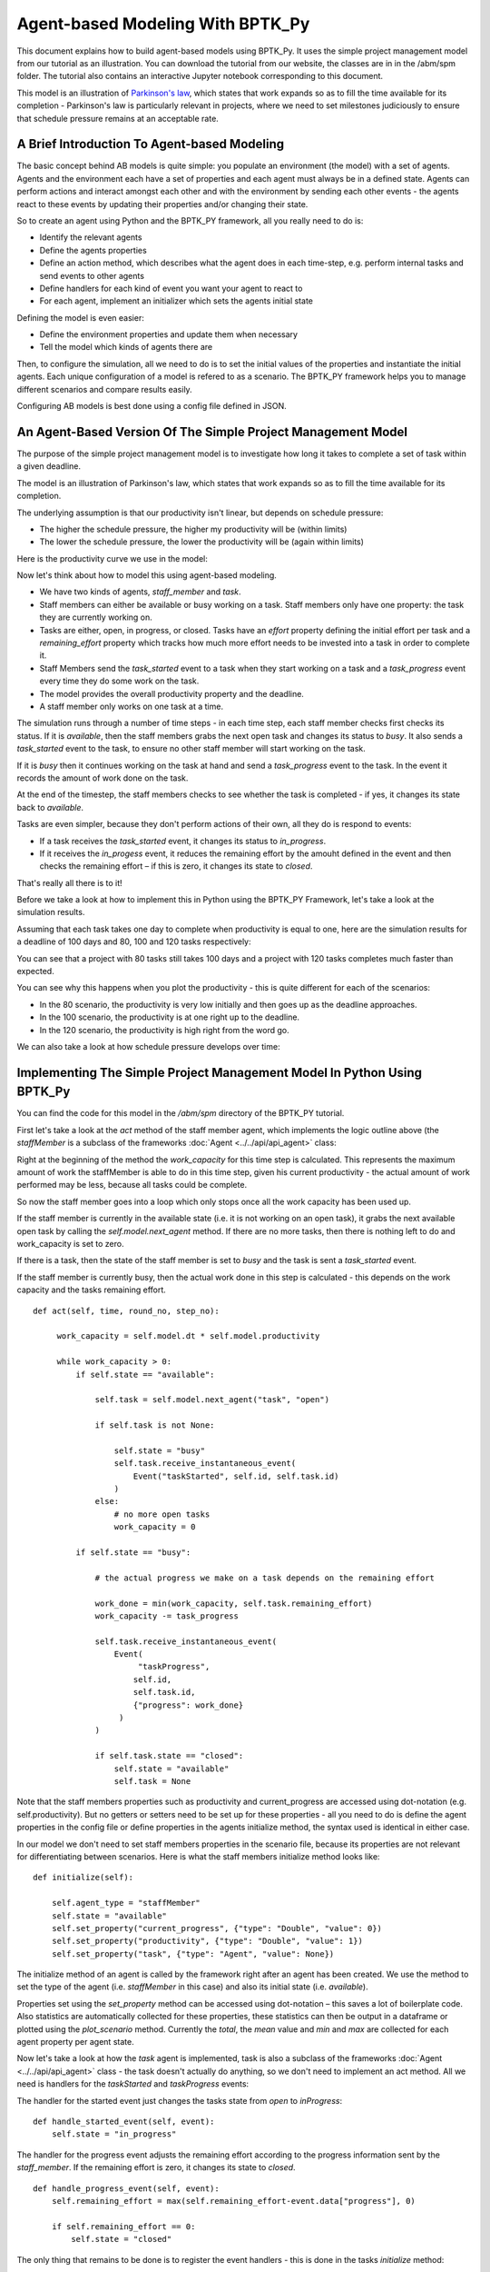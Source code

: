 *********************************
Agent-based Modeling With BPTK_Py
*********************************

This document explains how to build agent-based models using BPTK_Py. It uses the simple project management model from our tutorial as an illustration. You can download the tutorial from our website, the classes are in in the /abm/spm folder. The tutorial also contains an interactive Jupyter notebook corresponding to this document.

This model is an illustration of `Parkinson's law <https://en.wikipedia.org/wiki/Parkinson%27s_law>`_, which states that work expands so as to fill the time available for its completion - Parkinson's law is particularly relevant in projects, where we need to set milestones judiciously to ensure that schedule pressure remains at an acceptable rate.

A Brief Introduction To Agent-based Modeling
============================================

The basic concept behind AB models is quite simple: you populate an environment (the model) with a set of agents. Agents and the environment each have a set of properties and each agent must always be in a defined state. Agents can perform actions and interact amongst each other and with the environment by sending each other events - the agents react to these events by updating their properties and/or changing their state.

So to create an agent using Python and the BPTK_PY framework, all you really need to do is:

* Identify the relevant agents
* Define the agents properties
* Define an action method, which describes what the agent does in each time-step, e.g. perform internal tasks and send events to other agents
* Define handlers for each kind of event you want your agent to react to
* For each agent, implement an initializer which sets the agents initial state

Defining the model is even easier:

* Define the environment properties and update them when necessary
* Tell the model which kinds of agents there are

Then, to configure the simulation, all we need to do is to set the initial values of the properties and instantiate the initial agents. Each unique configuration of a model is refered to as a scenario. The BPTK_PY framework helps you to manage different scenarios and compare results easily.

Configuring AB models is best done using a config file defined in JSON.

An Agent-Based Version Of The Simple Project Management Model
=============================================================

The purpose of the simple project management model is to investigate how long it takes to complete a set of task within a given deadline.

The model is an illustration of Parkinson's law, which states that work expands so as to fill the time available for its completion.

The underlying assumption is that our productivity isn't linear, but depends on schedule pressure:

* The higher the schedule pressure, the higher my productivity will be (within limits)
* The lower the schedule pressure, the lower the productivity will be (again within limits)

Here is the productivity curve we use in the model:

.. image:: output_5_0.png

Now let's think about how to model this using agent-based modeling.

* We have two kinds of agents, `staff_member` and `task`.
* Staff members can either be available or busy working on a task. Staff members only have one property: the task they are currently working on.
* Tasks are either, open, in progress, or closed. Tasks have an `effort` property defining the initial effort per task and a `remaining_effort` property which tracks how much more effort needs to be invested into a task in order to complete it.
* Staff Members send the `task_started` event to a task when they start working on a task and a `task_progress` event every time they do some work on the task.
* The model provides the overall productivity property and the deadline.
* A staff member only works on one task at a time.

The simulation runs through a number of time steps - in each time step, each staff member checks first checks its status. If it is `available`, then the staff members grabs the next open task and changes its status to `busy`. It also sends a `task_started` event to the task, to ensure no other staff member will start working on the task.

If it is `busy` then it continues working on the task at hand and send a `task_progress` event to the task. In the event it records the amount of work done on the task.

At the end of the timestep, the staff members checks to see whether the task is completed - if yes, it changes its state back to `available`.

Tasks are even simpler, because they don't perform actions of their own, all they do is respond to events:

* If a task receives the `task_started` event, it changes its status to `in_progress`.
* If it receives the `in_progess` event, it reduces the remaining effort by the amouht defined in the event and then checks the remaining effort – if this is zero, it changes its state to `closed`.

That's really all there is to it!

Before we take a look at how to implement this in Python using the BPTK_PY Framework, let's take a look at the simulation results.

Assuming that each task takes one day to complete when productivity is equal to one, here are the simulation results for a deadline of 100 days and 80, 100 and 120 tasks respectively:

.. image:: output_7_0.png


You can see that a project with 80 tasks still takes 100 days and a project with 120 tasks completes much faster than expected.

You can see why this happens when you plot the productivity - this is quite different for each of the scenarios:

* In the 80 scenario, the productivity is very low initially and then goes up as the deadline approaches.
* In the 100 scenario, the productivity is at one right up to the deadline.
* In the 120 scenario, the productivity is high right from the word go.

.. image:: output_9_0.png

We can also take a look at how schedule pressure develops over time:

.. image:: output_11_0.png


Implementing The Simple Project Management Model In Python Using BPTK_Py
========================================================================


You can find the code for this model in the `/abm/spm` directory of the BPTK_PY tutorial.

First let's take a look at the `act` method of the staff member agent, which implements the logic outline above (the `staffMember` is a subclass of the frameworks :doc:`Agent <../../api/api_agent>` class:

Right at the beginning of the method the `work_capacity` for this time step is calculated. This represents the maximum amount of work the staffMember is able to do in this time step, given his current productivity - the actual amount of work performed may be less, because all tasks could be complete.

So now the staff member goes into a loop which only stops once all the work capacity has been used up.

If the staff member is currently in the available state (i.e. it is not working on an open task), it grabs the next available open task by calling the `self.model.next_agent` method. If there are no more tasks, then there is nothing left to do and work_capacity is set to zero.

If there is a task, then the state of the staff member is set to `busy` and the task is sent a `task_started` event.

If the staff member is currently busy, then the actual work done in this step is calculated - this depends on the work capacity and the tasks remaining effort. ::

   def act(self, time, round_no, step_no):

        work_capacity = self.model.dt * self.model.productivity

        while work_capacity > 0:
            if self.state == "available":

                self.task = self.model.next_agent("task", "open")

                if self.task is not None:

                    self.state = "busy"
                    self.task.receive_instantaneous_event(
                        Event("taskStarted", self.id, self.task.id)
                    )
                else:
                    # no more open tasks
                    work_capacity = 0

            if self.state == "busy":

                # the actual progress we make on a task depends on the remaining effort

                work_done = min(work_capacity, self.task.remaining_effort)
                work_capacity -= task_progress

                self.task.receive_instantaneous_event(
                    Event(
                         "taskProgress",
                        self.id,
                        self.task.id,
                        {"progress": work_done}
                     )
                )

                if self.task.state == "closed":
                    self.state = "available"
                    self.task = None

Note that the staff members properties such as productivity and current_progress are accessed using dot-notation (e.g. self.productivity). But no getters or setters need to be set up for these properties - all you need to do is define the agent properties in the config file or define properties in the agents initialize method, the syntax used is identical in either case.

In our model we don't need to set staff members properties in the scenario file, because its properties are not relevant for differentiating between scenarios. Here is what the staff members initialize method looks like: ::

    def initialize(self):

        self.agent_type = "staffMember"
        self.state = "available"
        self.set_property("current_progress", {"type": "Double", "value": 0})
        self.set_property("productivity", {"type": "Double", "value": 1})
        self.set_property("task", {"type": "Agent", "value": None})

The initialize method of an agent is called by the framework right after an agent has been created. We use the method to set the type of the agent (i.e. `staffMember` in this case) and also its initial state (i.e. `available`).

Properties set using the `set_property` method can be accessed using dot-notation – this saves a lot of boilerplate code. Also statistics are automatically collected for these properties, these statistics can then be output in a dataframe or plotted using the `plot_scenario` method. Currently the `total`, the `mean` value and `min` and `max` are collected for each agent property per agent state.

Now let's take a look at how the `task` agent is implemented, task is also a subclass of the frameworks :doc:`Agent <../../api/api_agent>` class - the task doesn't actually do anything, so we don't need to implement an act method. All we need is handlers for the `taskStarted` and `taskProgress` events:

The handler for the started event just changes the tasks state from `open` to `inProgress`: ::

    def handle_started_event(self, event):
        self.state = "in_progress"

The handler for the progress event adjusts the remaining effort according to the progress information sent by the `staff_member`. If the remaining effort is zero, it changes its state to `closed`. ::

    def handle_progress_event(self, event):
        self.remaining_effort = max(self.remaining_effort-event.data["progress"], 0)

        if self.remaining_effort == 0:
            self.state = "closed"

The only thing that remains to be done is to register the event handlers - this is done in the tasks `initialize` method: ::

   def initialize(self):
        self.agent_type = "task"
        self.state = "open"

        self.set_property("remaining_effort", {"type": "Double", "value": self.effort})

        self.register_event_handler(["open"], "task_started", self.handle_started_event)
        self.register_event_handler(["in_progress"], "task_progress", self.handle_progress_event)

We need to call the `register_event_handler` method for each event. We pass the handler as a function along with the event name and a list of states the handler is relevant for.

The only remaing class we need to look at is the SPM model itself, which is a subclass of the frameworks :doc:`Model <../../api/api_model>` class. The key method in the model class is the `initialize_model` method - this method is called automatically by the framework, it is used to register the agent factories. Agent factories are simple, anonymous functions which instantiate agents by calling their constructors and passing an agent id, the model the agent is part of and the agent properties (which are defined in the scenarios config file).

Here is what the `initialize_model` method in the SPM class, which derived from the Model class in the BPTK PY framework: ::

    def instantiate_model(self):
        self.register_agent_factory(
            "staffMember",
            lambda agent_id, model, properties: StaffMember(agent_id, model, properties)
        )
        self.register_agent_factory(
            "task",
            lambda agent_id, model, properties: Task(agent_id, model, properties)
        )

The SPM class automatically provides access to all the properties set in the scenario config file via dot-notation: in this case these are the properties `deadline` and `productivity`. This access is provided automatically, using Python metaprogramming techniques.

If you take a look at the config file for the simulation (`abm_spm.json`) you will see that the constants are defined like this: ::

       "properties": [
         {
            "name": "deadline",
            "type": "Integer",
            "value": 120
          },
          {
            "name": "productivity",
            "type": "Lookup",
            "value": [
                      [0, 0.4],
                      [0.25, 0.444],
                      [0.5, 0.506],
                      [0.75, 0.594],
                      [1, 1],
                      [1.25, 1.119],
                      [1.5, 1.1625],
                      [1.75, 1.2125],
                      [2, 1.2375],
                      [2.25, 1.245],
                      [2.5, 1.25]
                     ]
          }
        ]

In our SPM model, providing agents with the productivity lookup directly doesn't really make much sense - the agents are interested in the productivity at the current time (i.e. the "instantaneous" productivity), which depends on the current schedule pressure, which itself is defined as the ratio of the required effort to complete the remaining tasks over the remaining work capacity. This is an overall property of the project (i.e. the model) and not of the agents.

So in order to provide agents with access to these values, we create two model properties called `schedule_pressure` and `productivity`.

We need to be careful though - our model could potentially have many staff members, and we need to ensure that
they all get the same value of `schedule_pressure` and `productivity` - we need to ensure that the values of these properties are only updated once at the beginning of each round.

This is what the models `act` method is for - it is called by the scheduler at the beginning of each round, before the agents `act` methods are called.

We've included the code for the `act` method below, here is how schedule pressure and productivity are calculated:

First the `remaining_effort` for all open tasks is calculated by walking along the list of remaining open tasks and reading their `effort` property. This list is accessed using the models's `agent_ids` method, which is provided by the BPTK_PY framework. To this effort we need to add the remaining_effort of the task currently being worked on.

We then add the remaining effort for all the tasks that are currently being worked on, by all staff members.

We can then work out the remaining work capacity by multiplying the remaing time until the deadline with the number of staff members (assuming that all staff members work on tasks full time).

The schedule pressure is then simply the ratio of the remaining effort and the work capacity (we need to ensure the value is never greater than 2.5, because the productivity lookup is only defined in the range between 0 and 2.5.

Once we know the schedule pressure, we can work out the productivity using the productivity lookup. ::

       def act(self, time, sim_round, step):
        # schedule pressure and productivity are updated once at the beginning of each round
        # this ensures that they are constant within each round
        # and thus the same for all staff members

        remaining_effort = 0

        # calculate the remaining effort for all open tasks

        task_ids = self.agent_ids("task")

        for task_id in task_ids:
            task = self.agent(task_id)

            if task.state == "open":
                remaining_effort += task.effort

        # now add the remaining effort for the tasks currently being worked on

        staff_ids = self.agent_ids("staff_member")

        for staff_id in staff_ids:
            task_in_progress = self.agent(staff_id).task
            if task_in_progress is not None:
                remaining_effort += task_in_progress.remaining_effort

        remaining_time = self.deadline - self.scheduler.current_time
        num_staff_members = self.agent_count("staff_member")

        if remaining_time > 0:
            self._schedule_pressure = min(remaining_effort/(remaining_time * num_staff_members), 2.5)
        elif remaining_effort > 0:
            self._schedule_pressure = min(remaining_effort/(self.dt * num_staff_members), 2.5)
        else:
            self._schedule_pressure = 1

        productivity_lookup = self.get_property("productivity")

        self._productivity = self.lookup(
                self._schedule_pressure,
                productivity_lookup["value"])

Now we've seen the code, let's see the model in action.Note that there is a potential naming conflict because we now have two properties called `productivity` – in practice this is no problem, because properties implemented as methods of the class take precedence over the properties defined using the config file or the `set_property` method. You can still access these properties using get_property.

Running The Model
=================

Now we've seen the code, let's see the model in action.

The BPTK framework is loaded with the following lines: ::

    ## Start BPTK and automatically read the scnearios found in the scenario folder

    from BPTK_Py.bptk import bptk

    bptk = bptk()

These lines not only load the BPTK framework, they also start a background process that reads the config files found in the `scenarios` folder, loads the corresponding ABM and SD model and confgiures them according to the scenarios.

And thats all - once a model has been configured for each scenario defined, we can run the scenario/model using the `plot_scenario` function: ::

    bptk.plot_scenarios(
        scenario_managers=["ABMsmSimpleProjectManagement"],
        kind="area",
        title="Open vs. Closed Tasks",
        scenarios=["scenario100"],
        agents=["task"],
        agent_states=["open","closed"],
    )

.. image:: output_21_0.png

We can easily compare the results from different scenarios to each other: ::

    bptk.plot_scenarios(
        scenario_managers=["ABMsmSimpleProjectManagement"],
        kind="area",
        scenarios=["scenario80","scenario100","scenario120"],
        title="Scenario Comparison for closed tasks",
        agents=["task"],
        agent_states=["closed"],
        series_names={
            "ABMsmSimpleProjectManagement_scenario80_task_closed" : "Scenario 80",
            "ABMsmSimpleProjectManagement_scenario100_task_closed" : "Scenario 100",
            "ABMsmSimpleProjectManagement_scenario120_task_closed" : "Scenario 120",
        }
    )

.. image:: output_23_0.png

We can also take a look at the underlying data: ::

    bptk.plot_scenarios(
        scenario_managers=["ABMsmSimpleProjectManagement"],
        kind="area",
        scenarios=["scenario80","scenario100","scenario120"],
        agents=["task"],
        agent_states=["open"],
        return_df=True,
        series_names={
            "ABMsmSimpleProjectManagement_scenario80_task_open" : "Scenario 80",
            "ABMsmSimpleProjectManagement_scenario100_task_open" : "Scenario 100",
            "ABMsmSimpleProjectManagement_scenario120_task_open" : "Scenario 120",
        }
    )[95:120]

.. raw:: html

    <div>
    <style scoped>
        .dataframe tbody tr th:only-of-type {
            vertical-align: middle;
        }

        .dataframe tbody tr th {
            vertical-align: top;
        }

        .dataframe thead th {
            text-align: right;
        }
    </style>
    <table border="1" class="dataframe">
      <thead>
        <tr style="text-align: right;">
          <th></th>
          <th>Scenario 80</th>
          <th>Scenario 100</th>
          <th>Scenario 120</th>
        </tr>
        <tr>
          <th>t</th>
          <th></th>
          <th></th>
          <th></th>
        </tr>
      </thead>
      <tbody>
        <tr>
          <th>95.00</th>
          <td>4.0</td>
          <td>4.0</td>
          <td>11</td>
        </tr>
        <tr>
          <th>95.25</th>
          <td>4.0</td>
          <td>4.0</td>
          <td>11</td>
        </tr>
        <tr>
          <th>95.50</th>
          <td>4.0</td>
          <td>4.0</td>
          <td>11</td>
        </tr>
        <tr>
          <th>95.75</th>
          <td>3.0</td>
          <td>4.0</td>
          <td>10</td>
        </tr>
        <tr>
          <th>96.00</th>
          <td>3.0</td>
          <td>3.0</td>
          <td>10</td>
        </tr>
        <tr>
          <th>96.25</th>
          <td>3.0</td>
          <td>3.0</td>
          <td>10</td>
        </tr>
        <tr>
          <th>96.50</th>
          <td>3.0</td>
          <td>3.0</td>
          <td>10</td>
        </tr>
        <tr>
          <th>96.75</th>
          <td>2.0</td>
          <td>3.0</td>
          <td>9</td>
        </tr>
        <tr>
          <th>97.00</th>
          <td>2.0</td>
          <td>2.0</td>
          <td>9</td>
        </tr>
        <tr>
          <th>97.25</th>
          <td>2.0</td>
          <td>2.0</td>
          <td>9</td>
        </tr>
        <tr>
          <th>97.50</th>
          <td>2.0</td>
          <td>2.0</td>
          <td>8</td>
        </tr>
        <tr>
          <th>97.75</th>
          <td>1.0</td>
          <td>2.0</td>
          <td>8</td>
        </tr>
        <tr>
          <th>98.00</th>
          <td>1.0</td>
          <td>1.0</td>
          <td>8</td>
        </tr>
        <tr>
          <th>98.25</th>
          <td>1.0</td>
          <td>1.0</td>
          <td>7</td>
        </tr>
        <tr>
          <th>98.50</th>
          <td>1.0</td>
          <td>1.0</td>
          <td>7</td>
        </tr>
        <tr>
          <th>98.75</th>
          <td>0.0</td>
          <td>1.0</td>
          <td>7</td>
        </tr>
        <tr>
          <th>99.00</th>
          <td>0.0</td>
          <td>0.0</td>
          <td>6</td>
        </tr>
        <tr>
          <th>99.25</th>
          <td>0.0</td>
          <td>0.0</td>
          <td>6</td>
        </tr>
        <tr>
          <th>99.50</th>
          <td>0.0</td>
          <td>0.0</td>
          <td>6</td>
        </tr>
        <tr>
          <th>99.75</th>
          <td>0.0</td>
          <td>0.0</td>
          <td>5</td>
        </tr>
        <tr>
          <th>100.00</th>
          <td>0.0</td>
          <td>0.0</td>
          <td>5</td>
        </tr>
        <tr>
          <th>100.25</th>
          <td>0.0</td>
          <td>0.0</td>
          <td>5</td>
        </tr>
        <tr>
          <th>100.50</th>
          <td>0.0</td>
          <td>0.0</td>
          <td>5</td>
        </tr>
        <tr>
          <th>100.75</th>
          <td>0.0</td>
          <td>0.0</td>
          <td>4</td>
        </tr>
        <tr>
          <th>101.00</th>
          <td>0.0</td>
          <td>0.0</td>
          <td>4</td>
        </tr>
        <tr>
          <th>101.25</th>
          <td>0.0</td>
          <td>0.0</td>
          <td>4</td>
        </tr>
        <tr>
          <th>101.50</th>
          <td>0.0</td>
          <td>0.0</td>
          <td>3</td>
        </tr>
        <tr>
          <th>101.75</th>
          <td>0.0</td>
          <td>0.0</td>
          <td>3</td>
        </tr>
        <tr>
          <th>102.00</th>
          <td>0.0</td>
          <td>0.0</td>
          <td>3</td>
        </tr>
        <tr>
          <th>102.25</th>
          <td>0.0</td>
          <td>0.0</td>
          <td>2</td>
        </tr>
        <tr>
          <th>102.50</th>
          <td>0.0</td>
          <td>0.0</td>
          <td>2</td>
        </tr>
        <tr>
          <th>102.75</th>
          <td>0.0</td>
          <td>0.0</td>
          <td>2</td>
        </tr>
        <tr>
          <th>103.00</th>
          <td>0.0</td>
          <td>0.0</td>
          <td>1</td>
        </tr>
        <tr>
          <th>103.25</th>
          <td>0.0</td>
          <td>0.0</td>
          <td>1</td>
        </tr>
        <tr>
          <th>103.50</th>
          <td>0.0</td>
          <td>0.0</td>
          <td>1</td>
        </tr>
      </tbody>
    </table>
    </div>

And we can also plot the values of the agent properties: ::

    bptk.plot_scenarios(
        scenario_managers=["ABMsmSimpleProjectManagement"],
        kind="area",
        scenarios=["scenario80","scenario100","scenario120"],
        title="Remaining total effort",
        agents=["task"],
        agent_states=["open"],
        agent_properties=["effort"],
        agent_property_types=["total"],
        series_names={
            "ABMsmSimpleProjectManagement_scenario80_task_open_effort_total": "Total remaining effort, Scenario 80",
            "ABMsmSimpleProjectManagement_scenario100_task_open_effort_total": "Total remaining effort, Scenario 100",
            "ABMsmSimpleProjectManagement_scenario120_task_open_effort_total": "Total remaining effort, Scenario 120"
        }
    )

.. image:: output_27_0.png

We can even compare two scenarios with the same settings but different time steps. The simulations time step essentially defines the granularity at which measurements take place – in this case the simulation with a granularity of 4 steps per time unit is "faster" than the same simulation with 1 time step per unit – this is natural if you think about it: in the former scenario, we check much more often if we have completed a task and thus can move on to a new task sooner. ::

    bptk.plot_scenarios(
        scenario_managers=["ABMsmSimpleProjectManagement"],
        kind="area",
        scenarios=["scenario80","scenario80DT1"],
        agents=["task"],
        agent_states=["open"],
        series_names={
            "ABMsmSimpleProjectManagement_scenario80_task_open":"80 Tasks, four steps per time unit",
            "ABMsmSimpleProjectManagement_scenario80DT1_task_open":"80 Tasks, one step per time unit",
        }
    )

.. image:: output_29_0.png

We can also see what happens if we double the number of staff members - adding new staff members reduced productivity, unless the deadline is adjusted. ::

    bptk.plot_scenarios(
        scenario_managers=["ABMsmSimpleProjectManagement"],
        kind="area",
        scenarios=["scenario100","scenario100SM2D50","scenario100SM2D90"],
        agents=["task"],
        agent_states=["open"],
        series_names={
            "ABMsmSimpleProjectManagement_scenario100_task_open":"100 Tasks, one staff member, deadline 100 ",
            "ABMsmSimpleProjectManagement_scenario100SM2D50_task_open":"100 Tasks, two staff members, deadline 50",
            "ABMsmSimpleProjectManagement_scenario100SM2D90_task_open":"100 Tasks, two staff members, deadline 90",
        }
    )

.. image:: output_31_0.png

Visualising Agent States Using The AgentStatusWidget
====================================================

Agent based simulations can take a very long time. Visualizations with widgets can visualize the progress of the simulation by monitoring agent states.

As of now, the framework comes with a widget to show states of the agents. In order to use progress widgets, you need to implement the method ``build_widget()`` in your Agent based model implementation.
The following is an example that tracks the states of all task agents. You need to map which states to monitor and create a widgetLoader. The widgetLoader loads the specified class and you need to hand over all arguments for the widget: ::

    def build_widget(self):
        widget_loader = WidgetLoader()
        states = {1: "in_progress", 2: "closed"}
        agents = [agent for agent in self.agents if agent.agent_type == "task"]

        widget_loader.create_widget("AgentStatusWidget", states=states, agents=agents)

        return widget_loader


We can then run the widget using the following code: ::

    f=bptk.run_abm_with_widget(
        scenario_manager="ABMsmSimpleProjectManagement",
        scenario="scenario100",agents=["task"],
        agent_states=["open","closed"]
    )

.. image:: agent_status_widget.png

Summary
=======

This was a brief introduction to agent-based modeling and simulation using the BPTK_PY framework. Here is a summary of the key points:

* The BPTK_PY framework supports System Dynamics models in XMILE Format, native SD models, Agent-based models and hybrid SD-ABM-Models
* The objective of the framework is to provide the infrastructure for managing model settings and scenarios and for running and plotting simulation results, so that the modeller can concentrate on modelling.
* The framework automatically collect statistics on agents, their states and their properties, which makes plotting simulation results very easy.
* Simulation results can also be returned as Pandas dataframes.
* The framework uses some advanced Python metaprogramming techniques to ensure the amount of boilerplate code the modeler has to write is kept to a minimum.
* Model settings and scenarios are kept in JSON files. These settings are automatically loaded by the framework upon initialization, as are the model classes themselves. This makes interactive modeling, coding and testing using the Jupyter environment very painless.

Sample code for the model described here is provides as part of the `Business Prototyping Toolkit Tutorials <https://www.transentis.com/products/business-prototyping-toolkit/>`_, which you can download from our website.

